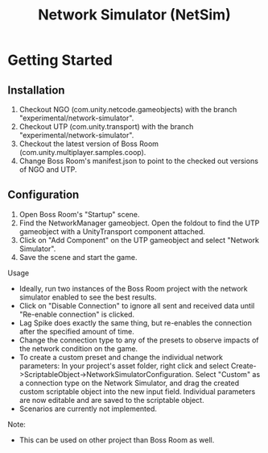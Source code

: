 #+title: Network Simulator (NetSim)

* Getting Started

** Installation
1. Checkout NGO (com.unity.netcode.gameobjects) with the branch "experimental/network-simulator".
2. Checkout UTP (com.unity.transport) with the branch "experimental/network-simulator".
3. Checkout the latest version of Boss Room (com.unity.multiplayer.samples.coop).
4. Change Boss Room's manifest.json to point to the checked out versions of NGO and UTP.

** Configuration
1. Open Boss Room's "Startup" scene.
2. Find the NetworkManager gameobject. Open the foldout to find the UTP gameobject with a UnityTransport component attached.
3. Click on "Add Component" on the UTP gameobject and select "Network Simulator".
4. Save the scene and start the game.

Usage
- Ideally, run two instances of the Boss Room project with the network simulator enabled to see the best results.
- Click on "Disable Connection" to ignore all sent and received data until "Re-enable connection" is clicked.
- Lag Spike does exactly the same thing, but re-enables the connection after the specified amount of time.
- Change the connection type to any of the presets to observe impacts of the network condition on the game.
- To create a custom preset and change the individual network parameters: In your project's asset folder, right click and select Create->ScriptableObject->NetworkSimulatorConfiguration. Select "Custom" as a connection type on the Network Simulator, and drag the created custom scriptable object into the new input field. Individual parameters are now editable and are saved to the scriptable object.
- Scenarios are currently not implemented.

Note:
- This can be used on other project than Boss Room as well.